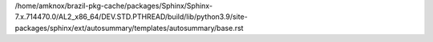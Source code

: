 /home/amknox/brazil-pkg-cache/packages/Sphinx/Sphinx-7.x.714470.0/AL2_x86_64/DEV.STD.PTHREAD/build/lib/python3.9/site-packages/sphinx/ext/autosummary/templates/autosummary/base.rst